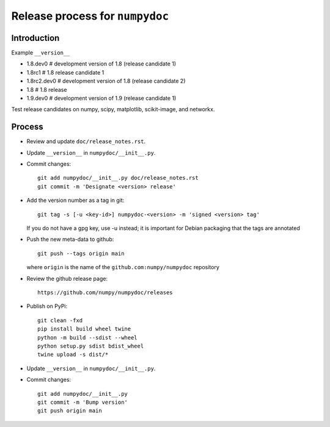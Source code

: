 Release process for ``numpydoc``
================================

Introduction
------------

Example ``__version__``

- 1.8.dev0     # development version of 1.8 (release candidate 1)
- 1.8rc1       # 1.8 release candidate 1
- 1.8rc2.dev0  # development version of 1.8 (release candidate 2)
- 1.8          # 1.8 release
- 1.9.dev0     # development version of 1.9 (release candidate 1)

Test release candidates on numpy, scipy, matplotlib, scikit-image, and networkx.

Process
-------

- Review and update ``doc/release_notes.rst``.

- Update ``__version__`` in ``numpydoc/__init__.py``.

- Commit changes::

    git add numpydoc/__init__.py doc/release_notes.rst
    git commit -m 'Designate <version> release'

- Add the version number as a tag in git::

    git tag -s [-u <key-id>] numpydoc-<version> -m 'signed <version> tag'

  If you do not have a gpg key, use -u instead; it is important for
  Debian packaging that the tags are annotated

- Push the new meta-data to github::

    git push --tags origin main

  where ``origin`` is the name of the ``github.com:numpy/numpydoc`` repository

- Review the github release page::

    https://github.com/numpy/numpydoc/releases

- Publish on PyPi::

    git clean -fxd
    pip install build wheel twine
    python -m build --sdist --wheel
    python setup.py sdist bdist_wheel
    twine upload -s dist/*

- Update ``__version__`` in ``numpydoc/__init__.py``.

- Commit changes::

    git add numpydoc/__init__.py
    git commit -m 'Bump version'
    git push origin main
